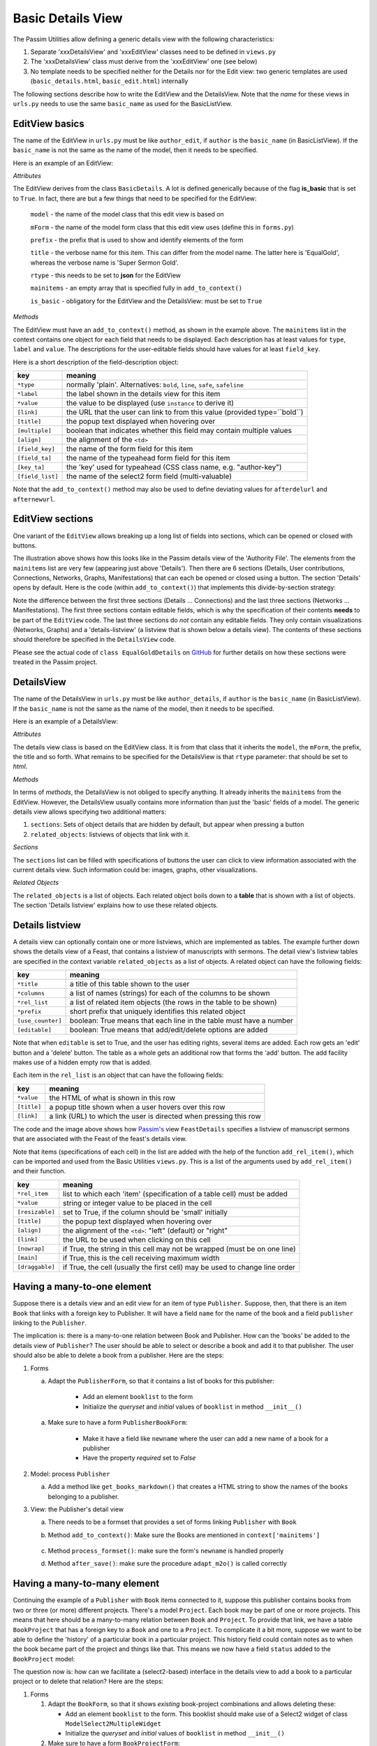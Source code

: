 .. _basicdetails:

Basic Details View
==================

The Passim Utilities allow defining a generic details view with the following characteristics:

1. Separate 'xxxDetailsView' and 'xxxEditView' classes need to be defined in ``views.py``
2. The 'xxxDetailsView' class must derive from the 'xxxEditView' one (see below)
3. No template needs to be specified neither for the Details nor for the Edit view: two generic templates are used (``basic_details.html``, ``basic_edit.html``) internally

The following sections describe how to write the EditView and the DetailsView.
Note that the *name* for these views in ``urls.py`` needs to use the same ``basic_name`` as used for the BasicListView.

EditView basics
---------------

The name of the EditView in ``urls.py`` must be like ``author_edit``, if ``author`` is the ``basic_name`` (in BasicListView).
If the ``basic_name`` is not the same as the name of the model, then it needs to be specified.

Here is an example of an EditView:

.. code-block:: python
   :linenos:

   class EqualGoldEdit(BasicDetails):
      model = EqualGold
      mForm = SuperSermonGoldForm
      prefix = 'ssg'
      title = "Super Sermon Gold"
      rtype = "json"   
      mainitems = []

      def add_to_context(self, context, instance):
         """Add to the existing context"""

         # Define the main items to show and edit
         context['mainitems'] = [
            {'type': 'plain', 'label': "Author:",      'value': instance.author, 
             'field_key': 'author', 'field_ta': 'authorname', 'key_ta': 'author-key'},
            {'type': 'plain', 'label': "Number:",      'value': instance.number},
            {'type': 'plain', 'label': "Passim Code:", 'value': instance.code}
            ]
         # Return the context we have made
         return context
      
*Attributes*
      
The EditView derives from the class ``BasicDetails``. A lot is defined generically because of the flag **is_basic** that is set to ``True``.
In fact, there are but a few things that need to be specified for the EditView:

   ``model`` - the name of the model class that this edit view is based on
   
   ``mForm`` - the name of the model form class that this edit view uses (define this in ``forms.py``)
   
   ``prefix`` - the prefix that is used to show and identify elements of the form
   
   ``title`` - the verbose name for this item. This can differ from the model name. The latter here is 'EqualGold', whereas the verbose name is 'Super Sermon Gold'.
   
   ``rtype`` - this needs to be set to **json** for the EditView
   
   ``mainitems`` - an empty array that is specified fully in ``add_to_context()``
   
   ``is_basic`` - obligatory for the EditView and the DetailsView: must be set to ``True``
   
*Methods*

The EditView must have an ``add_to_context()`` method, as shown in the example above.
The ``mainitems`` list in the context contains one object for each field that needs to be displayed.
Each description has at least values for ``type``, ``label`` and ``value``.
The descriptions for the user-editable fields should have values for at least ``field_key``.

Here is a short description of the field-description object:

.. table::
    :widths: auto
    :align: left
    
    ================= ==========================================================================
    key               meaning
    ================= ==========================================================================
    ``*type``         normally 'plain'. Alternatives: ``bold``, ``line``, ``safe``, ``safeline``
    ``*label``        the label shown in the details view for this item
    ``*value``        the value to be displayed (use ``instance`` to derive it)
    ``[link]``        the URL that the user can link to from this value (provided type=``bold``)
    ``[title]``       the popup text displayed when hovering over
    ``[multiple]``    boolean that indicates whether this field may contain multiple values
    ``[align]``       the alignment of the ``<td>``
    ``[field_key]``   the name of the form field for this item
    ``[field_ta]``    the name of the typeahead form field for this item
    ``[key_ta]``      the 'key' used for typeahead (CSS class name, e.g. "author-key")
    ``[field_list]``  the name of the select2 form field (multi-valuable)
    ================= ==========================================================================


Note that the ``add_to_context()`` method may also be used to define deviating values for ``afterdelurl`` and ``afternewurl``.

EditView sections
-----------------

One variant of the ``EditView`` allows breaking up a long list of fields into sections, which can be opened or closed with buttons.

.. image:: images/AF_details.png

The illustration above shows how this looks like in the Passim details view of the 'Authority File'. 
The elements from the ``mainitems`` list are very few (appearing just above 'Details').
Then there are 6 sections (Details, User contributions, Connections, Networks, Graphs, Manifestations) that can each be
opened or closed using a button. The section 'Details' opens by default.
Here is the code (within ``add_to_context()``) that implements this divide-by-section strategy:

.. code-block:: python
    :linenos:
     
        context['mainsections'] = [
        {'name': 'Details', 'id': 'equalgold_details', 'show': True, 'fields': [                
            {'type': 'line',  'label': "Author:", 'value': instance.author_help(info), 'field_key': 'newauthor', 'order': 1},                
            {'type': 'plain', 'label': "Incipit:", 'value': instance.incipit,   'field_key': 'incipit',  'empty': 'hide', 'order': 2},
            {'type': 'safe',  'label': "Incipit:", 'value': instance.get_incipit_markdown("search"), 
                'field_key':  'newincipit',  'key_ta': 'gldincipit-key', 'title': instance.get_incipit_markdown("actual"), 'order': 2}, 
            {'type': 'plain', 'label': "Explicit:", 'value': instance.explicit,  'field_key': 'explicit', 'empty': 'hide', 'order': 3},                 
            {'type': 'safe',  'label': "Explicit:", 'value': instance.get_explicit_markdown("search"),
                'field_key':  'newexplicit', 'key_ta': 'gldexplicit-key', 'title': instance.get_explicit_markdown("actual"), 'order': 3}, 
            {'type': 'line',  'label': "Editions:", 'value': instance.get_editions_markdown(),
                'title':      'All the editions associated with the Gold Sermons in this equality set', 'order': 4},
            {'type': 'line',  'label': "Literature:", 'value': instance.get_litrefs_markdown(), 
                'title':      'All the literature references associated with the Gold Sermons in this equality set', 'order': 6},
            {'type': 'line',  'label': "Keywords:", 'value': instance.get_keywords_markdown(), 'field_list': 'kwlist', 'order': 7},
            {'type': 'plain', 'label': "Bible reference(s):", 'value': instance.get_bibleref(),        
                'multiple': True, 'field_list': 'bibreflist', 'fso': self.formset_objects[2], 'order': 8},                
            {'type': 'safe',  'label': "Transcription:", 'value': self.get_transcription(instance),
                'field_key':  'newfulltext', 'order':9},
            {'type': 'plain', 'label': "Notes:",     'value': instance.raw, 'order':10},
            {'type': 'line',  'label': "Project:",     'value': instance.get_project_markdown2(), 'order':12},                
                ]},            
            
        {'name': 'User contributions', 'id': 'equalgold_usercontributions', 'fields': [
            {'type': 'plain', 'label': "Keywords (user): ", 'value': self.get_userkeywords(instance, profile, context), 
                'field_list': 'ukwlist', 'title': 'User-specific keywords. If the moderator accepts these, they move to regular keywords.'}, # plain?
            {'type': 'line',  'label': "Personal datasets:", 'value': instance.get_collections_markdown(username, team_group, settype="pd"), 
                'multiple': True, 'field_list': 'collist_ssg', 'fso': self.formset_objects[0] },
            ]},
            
        {'name': 'Connections', 'id': 'equalgold_connections', 'fields': [                
            {'type': 'line',  'label': "Equality set:", 'title': 'The gold sermons in this equality set',  'value': self.get_goldset_markdown(instance), 
                'field_list': 'goldlist', 'inline_selection': 'ru.passim.sg_template' },                
            {'type': 'line',  'label': "Historical collections:",   'value': instance.get_collections_markdown(username, team_group, settype="hc"), 
                'field_list': 'collist_hist', 'fso': self.formset_objects[0] },
        ]

        # Other sections will be filled in later
        context['mainsections'] += [            
            {'name': 'Networks',        'id': 'equalgold_networks',         'button': True, 'fields': [ 
                ]},
            {'name': 'Graphs',          'id': 'equalgold_graphs',           'button': True, 'fields': [ 
                ]},
            {'name': 'Manifestations',  'id': 'equalgold_manifestations',   'button': True, 'fields': [ 
                ]},
            ] 

Note the difference between the first three sections (Details ... Connections) and the last three sections (Networks ... Manifestations).
The first three sections contain editable fields, which is why the specification of their contents **needs** to be part of the ``EditView`` code.
The last three sections do *not* contain any editable fields. They only contain visualizations (Networks, Graphs)
and a 'details-listview' (a listview that is shown below a details view).
The contents of these sections should therefore be specified in the ``DetailsView`` code.

.. code-block:: python
    :linenos:

    # Specify the *contents* of the sections via separate templates
    context['sections'] = [
                    
        {'name': 'Networks', 'id': 'equalgold_networks', 'nobutton': True, 'fields': [ 
            ], 'template': 'seeker/af_networks.html'},
        {'name': 'Graphs', 'id': 'equalgold_graphs',  'nobutton': True,'fields': [ 
            ], 'template': 'seeker/af_graphs.html'},
        {'name': 'Manifestations', 'id': 'equalgold_manifestations', 'nobutton': True, 'fields': [ 
            ], 'template': 'seeker/af_manifestations.html'},
                ] 

Please see the actual code of ``class EqualGoldDetails`` on 
`GitHub <https://github.com/ErwinKomen/RU-passim/blob/master/passim/passim/seeker/views.py>`_
for further details on how these sections were treated in the Passim project.
                     


DetailsView
-----------

The name of the DetailsView in ``urls.py`` must be like ``author_details``, if ``author`` is the ``basic_name`` (in BasicListView).
If the ``basic_name`` is not the same as the name of the model, then it needs to be specified.

Here is an example of a DetailsView:

.. code-block:: python
   :linenos:

   class EqualGoldDetails(EqualGoldEdit):
      rtype = "html"

      def add_to_context(self, context, instance):
         """Add to the existing context"""

         # Start by executing the standard handling
         super(EqualGoldDetails, self).add_to_context(context, instance)

         context['sections'] = []
         
         related_objects = []

         context['related_objects'] = related_objects
         # Return the context we have made
         return context

*Attributes*
         
The details view class is based on the EditView class. It is from that class that it inherits the ``model``, the ``mForm``, the prefix, the title and so forth.
What remains to be specified for the DetailsView is that ``rtype`` parameter: that should be set to *html*.

*Methods*

In terms of *methods*, the DetailsView is not obliged to specify anything.
It already inherits the ``mainitems`` from the EditView.
However, the DetailsView usually contains more information than just the 'basic' fields of a model.
The generic details view allows specifying two additional matters:

1. ``sections``: Sets of object details that are hidden by default, but appear when pressing a button
2. ``related_objects``: listviews of objects that link with it.

*Sections*

The ``sections`` list can be filled with specifications of buttons the user can click to view information associated with 
the current details view. Such information could be: images, graphs, other visualizations.

*Related Objects*

The ``related_objects`` is a list of objects. Each related object boils down to a **table** that is shown with a list of objects.
The section 'Details listview' explains how to use these related objects.

Details listview
----------------

A details view can optionally contain one or more listviews, which are implemented as tables.
The example further down shows the details view of a Feast, that contains a listview of manuscripts with sermons.
The detail view's listview tables are specified in the context variable ``related_objects`` as a list of objects.
A related object can have the following fields:

.. table::
    :widths: auto
    :align: left
    
    ================= ============================================================================
    key               meaning
    ================= ============================================================================
    ``*title``        a title of this table shown to the user
    ``*columns``      a list of names (strings) for each of the columns to be shown
    ``*rel_list``     a list of related item objects (the rows in the table to be shown)
    ``*prefix``       short prefix that uniquely identifies this related object
    ``[use_counter]`` boolean: True means that each line in the table must have a number
    ``[editable]``    boolean: True means that add/edit/delete options are added
    ================= ============================================================================

Note that when ``editable`` is set to True, and the user has editing rights, several items are added.
Each row gets an 'edit' button and a 'delete' button. The table as a whole gets an additional row that forms the 'add' button.
The add facility makes use of a hidden empty row that is added.

Each item in the ``rel_list`` is an object that can have the following fields:

.. table::
    :widths: auto
    :align: left
    
    ================= ============================================================================
    key               meaning
    ================= ============================================================================
    ``*value``        the HTML of what is shown in this row
    ``[title]``       a popup title shown when a user hovers over this row
    ``[link]``        a link (URL) to which the user is directed when pressing this row
    ================= ============================================================================

.. code-block:: python
   :linenos:

    # List of Sermons that link to this feast (with an FK)
    sermons = dict(title="Manuscripts with sermons connected to this feast", prefix="tunit")
    sermons['gridclass'] = "resizable"

    rel_list =[]
    # Note: specify the default sort order here
    qs = instance.feastsermons.all().order_by('msitem__manu__lcity__name', 'msitem__manu__library__name', 'msitem__manu__idno', 'locus')
    for item in qs:
        manu = item.msitem.manu
        url = reverse('sermon_details', kwargs={'pk': item.id})
        url_m = reverse('manuscript_details', kwargs={'pk': manu.id})
        rel_item = []

        # S: Order number for this sermon
        add_rel_item(rel_item, index, False, align="right")
        index += 1

        # Manuscript
        manu_full = manu.get_full_name(plain=False)
        add_rel_item(rel_item, manu_full, False, main=False, nowrap=False, link=url_m)

        # Locus
        locus = "(none)" if item.locus == None or item.locus == "" else item.locus
        add_rel_item(rel_item, locus, False, main=False, nowrap=False, link=url, 
                        title="Locus within the manuscript (links to the manifestation)")

        # Title
        title = item.get_title()
        add_rel_item(rel_item, title, False, main=False, nowrap=False, link=url, 
                        title="Manifestation's title (links to the manifestation)")

        # Add this line to the list
        rel_list.append(dict(id=item.id, cols=rel_item))

    sermons['rel_list'] = rel_list

    sermons['columns'] = [
        '{}<span>#</span>{}'.format(sort_start_int, sort_end), 
        '{}<span>Manuscript</span>{}'.format(sort_start, sort_end), 
        '{}<span>Locus</span>{}'.format(sort_start, sort_end), 
        '{}<span title="Manifestation title (links to the manifestation)">Title</span>{}'.format(sort_start, sort_end), 
        ]
    related_objects.append(sermons)

    # Add all related objects to the context
    context['related_objects'] = related_objects

.. image:: images/AF_details_list.png

The code and the image above shows how `Passim's <https://github.com/ErwinKomen/RU-passim/blob/master/passim/passim/seeker/views.py>`_ 
view ``FeastDetails`` specifies a listview of manuscript sermons that are associated with the Feast of the 
feast's details view. 

Note that items (specifications of each cell) in the list are added with the help of the function ``add_rel_item()``, 
which can be imported and used from the Basic Utilities ``views.py``. 
This is a list of the arguments used by ``add_rel_item()`` and their function.

.. table::
    :widths: auto
    :align: left
    
    ================= ===========================================================================
    key               meaning
    ================= ===========================================================================
    ``*rel_item``     list to which each 'item' (specification of a table cell) must be added
    ``*value``        string or integer value to be placed in the cell
    ``[resizable]``   set to True, if the column should be 'small' initially
    ``[title]``       the popup text displayed when hovering over
    ``[align]``       the alignment of the ``<td>``: "left" (default) or "right"
    ``[link]``        the URL to be used when clicking on this cell
    ``[nowrap]``      if True, the string in this cell may not be wrapped (must be on one line)
    ``[main]``        if True, this is the cell receiving maximum width
    ``[draggable]``   if True, the cell (usually the first cell) may be used to change line order
    ================= ===========================================================================


Having a many-to-one element
----------------------------

Suppose there is a details view and an edit view for an item of type ``Publisher``.
Suppose, then, that there is an item ``Book`` that links with a foreign key to Publisher.
It will have a field ``name`` for the name of the book and a field ``publisher`` linking to the ``Publisher``.

.. code-block:: python
   :linenos:

    class Book(models.Model):
        """A book can contain a number of chapters and it belongs to a library"""

        # [1] Name of the manuscript (that is the TITLE)
        name = models.CharField("Name", max_length=LONG_STRING, blank=True, default="")
        # [0-1] One book can only belong to one particular publisher
        publisher = models.ForeignKey(Publisher, null=True, blank=True, on_delete = models.SET_NULL, related_name="publisher_books")

The implication is: there is a many-to-one relation between Book and Publisher.
How can the 'books' be added to the details view of ``Publisher``? 
The user should be able to select or describe a book and add it to that publisher.
The user should also be able to delete a book from a publisher.
Here are the steps:

#. Forms

   a. Adapt the ``PublisherForm``, so that it contains a list of books for this publisher:
   
       * Add an element ``booklist`` to the form
       * Initialize the `queryset` and `initial` values of ``booklist`` in method ``__init__()``

         .. code-block:: python
            :linenos:

            class PublisherForm(BasicModelForm):
                booklist = ModelMultipleChoiceField(queryset=None, required=False,
                    widget=BookWidget(attrs={'data-minimum-input-length': 0, 'data-placeholder': 'Select books...', 'style': 'width: 100%;'}))

                class Meta:
                    ATTRS_FOR_FORMS = {'class': 'form-control'};

                    model = Publisher

                def __init__(self, *args, **kwargs):
                    # Start by executing the standard handling
                    super(PublisherForm, self).__init__(*args, **kwargs)

                    # Need to initialize the lists
                    self.fields['booklist'].queryset = Book.objects.all()

                    # Get the instance
                    if 'instance' in kwargs:
                        instance = kwargs['instance']
                        # Get the values for the already available books belonging to this publisher
                        self.fields['booklist'].initial = [x.pk for x in instance.publisher_books.all()]

   a. Make sure to have a form ``PublisherBookForm``:
       
       * Make it have a field like ``newname`` where the user can add a new name of a book for a publisher
       * Have the property `required` set to `False`

         .. code-block:: python
            :linenos:

            class PublisherBookForm(BasicModelForm):
                newname = forms.CharField(required=False, help_text='editable', 
                    widget=forms.TextInput(attrs={'class': 'input-sm', 'placeholder': 'Book name...',  'style': 'width: 100%;'}))

                class Meta:
                    ATTRS_FOR_FORMS = {'class': 'form-control'};

                    model = Book
                    fields = ['name']
                    widgets={'name':   forms.TextInput(attrs={'style': 'width: 100%;'}),

#. Model: process ``Publisher``

   a. Add a method like ``get_books_markdown()`` that creates a HTML string to show the names of the books belonging to a publisher.

      .. code-block:: python
         :linenos:

         class Publisher(models.Model):
            """A publisher that publishes multiple books"""

            # [1] Name of the codicological unit (that is the TITLE)
            name = models.CharField("Name", max_length=LONG_STRING, blank=True, default="")

            def get_books_markdown(self):
                """Get the books of this publisher as a HTML string"""

                lhtml = []
                # Get all the books in the correct order
                qs = self.publisher_books.all().order_by('name')
                # Walk the book objects
                for obj in qs:
                    # Determine the output for this one daterange
                    item = "<div>{}<span class='badge signature ot'> ({})</span></div>".format(obj.name, obj.year)
                    lhtml.append(item)

                return "\n".join(lhtml)

#. View: the Publisher's detail view

   a. There needs to be a formset that provides a set of forms linking ``Publisher`` with ``Book``
   #. Method ``add_to_context()``: Make sure the Books are mentioned in ``context['mainitems']``

         .. code-block:: python
            :linenos:

            class PublisherEdit(BasicDetails):
                """The details of one publisher: its name and the books it has"""

                model = Publisher
                mForm = PublisherForm

                BookFormSet = inlineformset_factory(Publisher, Book,
                                                     form=PublisherBookForm, min_num=0,
                                                     fk_name = "publisher",
                                                     extra=0, can_delete=True, can_order=False)
                formset_objects = [
                    {'formsetClass': BookFormSet, 'prefix': 'pbk', 'readonly': False, 'noinit': True, 'linkfield': 'publisher'}]

                def add_to_context(self, context, instance):
                    """Add to the existing context"""

                    oErr = ErrHandle()
                    try:
                        # Get the main items
                        mainitems_main = [
                            {'type': 'plain', 'label': "Name:",     'value': instance.name,    'field_key': 'name'},
                            {'type': 'line',  'label': "Books:",    'value': instance.get_books_markdown(), 
                             'multiple': True, 'field_list': 'booklist', 'fso': self.formset_objects[0]}, 
                            ]
                    except:
                        msg = oErr.get_error_message()
                        oErr.DoError("PublisherEdit/add_to_context")

                    # Return the context we have made
                    return context

   #. Method ``process_formset()``: make sure the form's ``newname`` is handled properly
    
      .. code-block:: python
         :linenos:

         def process_formset(self, prefix, request, formset): 
            """Process a formset with a particular prefix"""
            instance = formset.instance

            # Walk all the forms in this formset
            for form in formset: 
                if form.is_valid():
                    cleaned = form.cleaned_data
                    # Action depends on prefix
                    if prefix == "pbk":
                        # Book name processing
                        newname = cleaned.get("newname")
                        if not newname is None:
                            # Double check if a book with this name is already connected to [instance] or not
                            obj = Book.objects.filter(name=newname, publisher=instance).first()
                            if obj is None:
                                # It is not there yet: add it
                                form.instance.name = newname
                        # Note: it will get saved with form.save()

                else:
                    errors.append(form.errors)
                    bResult = False
            return None

   #. Method ``after_save()``:  make sure the procedure ``adapt_m2o()`` is called correctly

      .. code-block:: python
         :linenos:

         def after_save(self, form, instance):
            msg = ""
            bResult = True
            oErr = ErrHandle()
        
            try:
                # (1) links from Book to Publisher
                booklist = form.cleaned_data['booklist']
                adapt_m2o(Book, instance, "publisher", booklist)
            except:
                msg = oErr.get_error_message()
                bResult = False
            return bResult, msg

Having a many-to-many element
-----------------------------

Continuing the example of a ``Publisher`` with ``Book`` items connected to it, suppose this publisher contains
books from two or three (or more) different projects. There's a model ``Project``.
Each book may be part of one or more projects. This means that here should be a many-to-many relation
between ``Book`` and ``Project``. To provide that link, we have a table ``BookProject`` that has a foreign key to a ``Book`` and one to a ``Project``.
To complicate it a bit more, suppose we want to be able to define the 'history' of a particular book in a particular project.
This history field could contain notes as to when the book became part of the project and things like that.
This means we now have a field ``status`` added to the ``BookProject`` model:

.. code-block:: python
   :linenos:

   class BookProject(models.Model):
      """Relation between a Book and a Project"""

      # [1] The link is between a Book instance ...
      book = models.ForeignKey(Book, related_name="book_proj", on_delete=models.CASCADE)
      # [1] ...and a project instance
      project = models.ForeignKey(Project, related_name="book_proj", on_delete=models.CASCADE)
      # [0-1] And a status: any text describing the status
      status = models.TextField(null=True, empty=True)

The question now is: how can we facilitate a (select2-based) interface in the details view to add a book to a particular project or to delete that relation?
Here are the steps:

#. Forms

   (#) Adapt the ``BookForm``, so that it shows *existing* book-project combinations and allows deleting these: 
   
       * Add an element ``booklist`` to the form. This booklist should make use of a Select2 widget of class ``ModelSelect2MultipleWidget``
       * Initialize the `queryset` and `initial` values of ``booklist`` in method ``__init__()``

   (#) Make sure to have a form ``BookProjectForm``:
       
       * Its Meta-defined required fields are: ``fields = ['book', 'project']``
       * Add a 'free' ``ModelChoiceField`` field ``project__new`` to it. The ``project_new`` field should make use of a Select2 widget of class ``ModelSelect2Widget`` (i.e. **not** ``Multiple``). This form field is used to select one single project in a select2 dropdown list.
       * Make it have a field like ``newstatus`` where the user can add text for the status field
       * Have the property `required` set to `False`

#. Model: process ``BookProject``

   (#) Add a method like ``get_bookproject_markdown()`` that creates a HTML string to show the details of a book-project combination (including possibly status).

#. Views

   (#) There needs to be a formset that provides a set of forms linking ``Project`` with ``Book``
   (#) Method ``add_to_context()``: Make sure the Books are mentioned in ``context['mainitems']``
   (#) Method ``process_formset()``: make sure the form's ``newstatus`` and ``project__new`` are handled properly. The ``newstatus`` information should be put into the field ``status``, while the ``project__new`` information should be used to select the correct Project.
   (#) Method ``after_save()``:  make sure the procedure ``adapt_m2m()`` is called correctly


History button
--------------

The ``basic`` details view provides a method to show the edit history in a standardized way. 
If activated, the method adds a 'History' button to the details view.

#. Activation

#. Notes



